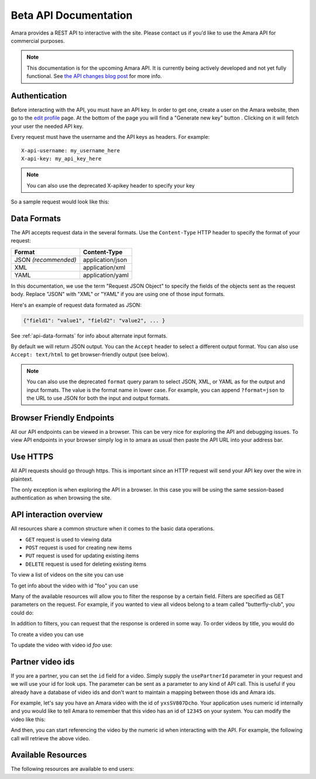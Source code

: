 Beta API Documentation
======================

Amara provides a REST API to interactive with the site.  Please contact us if
you’d like to use the Amara API for commercial purposes.

.. note:: This documentation is for the upcoming Amara API.  It is currently
  being actively developed and not yet fully functional. See
  `the API changes blog post <http://about.amara.org/2015/01/20/api-changes/>`_
  for more info.

Authentication
--------------

Before interacting with the API, you must have an API key. In order to get one,
create a user on the Amara website, then go to the `edit profile
<http://www.amara.org/en/profiles/edit/>`_ page. At the bottom of
the page you will find a "Generate new key" button . Clicking on it will fetch
your user the needed API key.

Every request must have the username and the API keys as headers. For example::

   X-api-username: my_username_here
   X-api-key: my_api_key_here

.. note:: You can also use the deprecated X-apikey header to specify your key

So a sample request would look like this:

.. http:get:: amara.org/api/videos/

  :reqheader X-api-username: <Username>
  :reqheader X-api-key: <API key>


.. _api-data-formats:

Data Formats
------------

The API accepts request data in the several formats.  Use the ``Content-Type``
HTTP header to specify the format of your request:

====================  ==================
Format                Content-Type
====================  ==================
JSON *(recommended)*  application/json
XML                   application/xml
YAML                  application/yaml
====================  ==================

In this documentation, we use the term "Request JSON Object" to specify the
fields of the objects sent as the request body.  Replace "JSON" with "XML" or
"YAML" if you are using one of those input formats.

Here's an example of request data formated as JSON:

.. code-block:: json

    {"field1": "value1", "field2": "value2", ... }

See :ref:`api-data-formats` for info about alternate input formats.

By default we will return JSON output.  You can the ``Accept`` header to select
a different output format.  You can also use ``Accept: text/html`` to get
browser-friendly output (see below).

.. note::
    You can also use the deprecated ``format`` query param to select JSON,
    XML, or YAML as for the output and input formats.  The value is the format
    name in lower case.  For example, you can append ``?format=json`` to the
    URL to use JSON for both the input and output formats.

Browser Friendly Endpoints
--------------------------

All our API endpoints can be viewed in a browser.  This can be very nice for
exploring the API and debugging issues.  To view API endpoints in your
browser simply log in to amara as usual then paste the API URL into your
address bar.

Use HTTPS
---------

All API requests should go through https.  This is important since an HTTP
request will send your API key over the wire in plaintext.

The only exception is when exploring the API in a browser.  In this case you
will be using the same session-based authentication as when browsing the site.

API interaction overview
------------------------

All resources share a common structure when it comes to the basic data
operations.

* ``GET`` request is used to viewing data
* ``POST`` request is used for creating new items
* ``PUT`` request is used for updating existing items
* ``DELETE`` request is used for deleting existing items

To view a list of videos on the site you can use

.. http:get:: amara.org/api/videos/

To get info about the video with id "foo" you can use

.. http:get:: amara.org/api/videos/foo

Many of the available resources will allow you to filter the response by a
certain field.  Filters are specified as GET parameters on the request.  For
example, if you wanted to view all videos belong to a team called
"butterfly-club", you could do:

.. http:get:: amara.org/api/videos/?team=butterfly-club

In addition to filters, you can request that the response is ordered in some
way.  To order videos by title, you would do

.. http:get:: amara.org/api/videos/?order_by=title

To create a video you can use

.. http:post:: amara.org/api/videos/

To update the video with video id `foo` use:

.. http:put:: amara.org/api/videos/foo

Partner video ids
-----------------

If you are a partner, you can set the ``id`` field for a video.  Simply supply
the ``usePartnerId`` parameter in your request and we will use your id for look
ups.  The parameter can be sent as a parameter to any kind of API call.  This
is useful if you already have a database of video ids and don't want to
maintain a mapping between those ids and Amara ids.

For example, let's say you have an Amara video with the id of ``yxsSV807Dcho``.
Your application uses numeric id internally and you would like to tell Amara to
remember that this video has an id of ``12345`` on your system.  You can modify
the video like this:

.. http:put:: amara.org/api/videos/yxsSV807Dcho

  :reqjson usePartnerId: true
  :reqjson id: 12345

And then, you can start referencing the video by the numeric id when
interacting with the API. For example, the following call will retrieve the
above video.


.. http:get:: amara.org/api/videos/12345?usePartnerId=true

Available Resources
-------------------

The following resources are available to end users:
